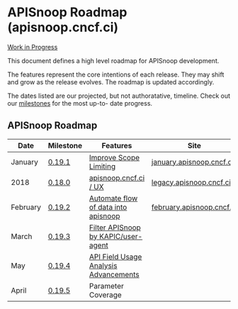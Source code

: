 * APISnoop Roadmap (apisnoop.cncf.ci)

_Work in Progress_

This document defines a high level roadmap for APISnoop development.

The features represent the core intentions of each release.  They may shift and grow as the release evolves.  The roadmap is updated accordingly.

The dates listed are our projected, but not authoratative, timeline.  Check out our [[https://github.com/cncf/apisnoop/milestones?direction=asc&sort=due_date&state=open][milestones]] for the most up-to- date progress.

** APISnoop Roadmap

  | Date     | Milestone | Features                              | Site                      |
  |----------+-----------+---------------------------------------+---------------------------|
  | January  | [[https://github.com/cncf/apisnoop/milestone/5][0.19.1]]    | [[https://github.com/cncf/apisnoop/projects/3][Improve Scope Limiting]]                | [[http://january.apisnoop.cncf.ci][january.apisnoop.cncf.ci]]  |
  | 2018     | [[https://github.com/cncf/apisnoop/milestone/6][0.18.0]]    | [[https://github.com/cncf/apisnoop/projects/2][apisnoop.cncf.ci / UX]]                 | [[https://legacy.apisnoop.cncf.ci][legacy.apisnoop.cncf.ci]]   |
  | February | [[https://github.com/cncf/apisnoop/milestone/1][0.19.2]]    | [[https://github.com/cncf/apisnoop/projects/7][Automate flow of data into apisnoop]]   | [[https://february.apisnoop.cncf.ci][february.apisnoop.cncf.ci]] |
  | March    | [[https://github.com/cncf/apisnoop/milestone/2][0.19.3]]    | [[https://github.com/cncf/apisnoop/projects/9][Filter APISnoop by KAPIC/user-agent]]   |                           |
  | May      | [[https://github.com/cncf/apisnoop/milestone/3][0.19.4]]    | [[https://github.com/cncf/apisnoop/projects/6][API Field Usage Analysis Advancements]] |                           |
  | April    | [[https://github.com/cncf/apisnoop/milestone/4][0.19.5]]    | Parameter Coverage                    |                           |

